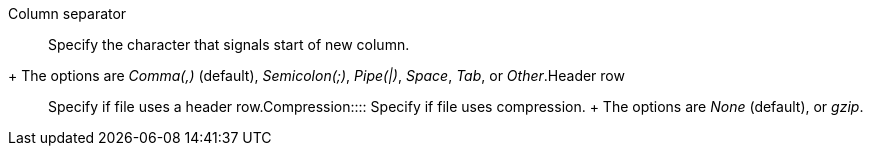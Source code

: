 +++<dlentry id="file-parse-sync-properties-delimiter">+++Column separator::::
Specify the character that signals start of new column.
+ The options are _Comma(,)_ (default), _Semicolon(;)_, _Pipe(|)_, _Space_, _Tab_, or _Other_.+++</dlentry>++++++<dlentry id="file-parse-sync-properties-header-row">+++Header row::::  Specify if file uses a header row.+++</dlentry>++++++<dlentry id="file-parse-sync-properties-copmpression">+++Compression::::
Specify if file uses compression.
+ The options are _None_ (default), or _gzip_.+++</dlentry>+++
